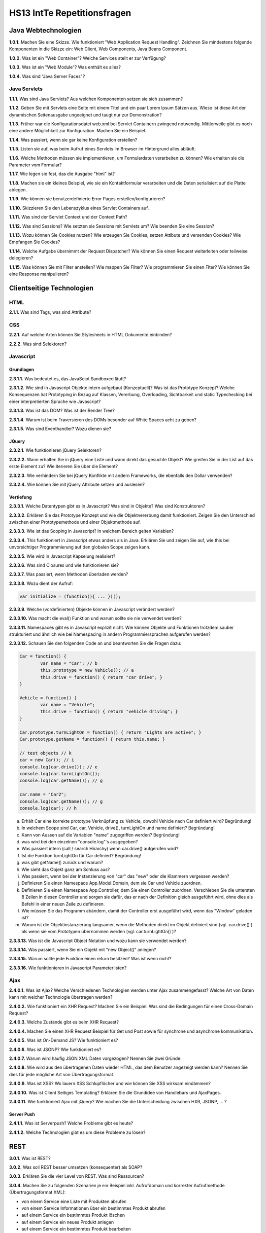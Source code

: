 ===============================
HS13 IntTe Repetitionsfragen
===============================


Java Webtechnologien
====================
**1.0.1.**
Machen Sie eine Skizze. Wie funktioniert "Web Application Request Handling". Zeichnen Sie mindestens folgende Komponenten in die Skizze ein: Web Client, Web Components, Java Beans Component.

**1.0.2.**
Was ist ein "Web Container"? Welche Services stellt er zur Verfügung?

**1.0.3.**
Was ist ein "Web Module"? Was enthält es alles?

**1.0.4.**
Was sind "Java Server Faces"?

Java Servlets
-------------
**1.1.1.**
Was sind Java Servlets? Aus welchen Komponenten setzen sie sich zusammen?

**1.1.2.**
Geben Sie mit Servlets eine Seite mit einem Titel und ein paar Lorem Ipsum Sätzen aus. Wieso ist diese Art der dynamischen Seitenausgabe ungeeignet und taugt nur zur Demonstration?

**1.1.3.**
Früher war die Konfigurationsdatei web.xml bei Servlet Containern zwingend notwendig. Mittlerweile gibt es noch eine andere Möglichkeit zur Konfiguration. Machen Sie ein Beispiel.

**1.1.4.**
Was passiert, wenn sie gar keine Konfiguration erstellen?

**1.1.5.**
Listen sie auf, was beim Aufruf eines Servlets im Browser im Hintergrund alles abläuft.

**1.1.6.**
Welche Methoden müssen sie implementieren, um Formulardaten verarbeiten zu können? Wie erhalten sie die Parameter vom Formular?

**1.1.7.**
Wie legen sie fest, das die Ausgabe "html" ist?

**1.1.8.**
Machen sie ein kleines Beispiel, wie sie ein Kontaktformular verarbeiten und die Daten serialisiert auf die Platte ablegen.

**1.1.9.**
Wie können sie benutzerdefinierte Error Pages erstellen/konfigurieren?

**1.1.10.**
Skizzieren Sie den Lebenszyklus eines Servlet Containers auf.

**1.1.11.**
Was sind der Servlet Context und der Context Path?

**1.1.12.**
Was sind Sessions? Wie setzten sie Sessions mit Servlets um? Wie beenden Sie eine Session?

**1.1.13.**
Wozu können Sie Cookies nutzen? Wie erzeugen Sie Cookies, setzen Attibute und versenden Cookies? Wie Empfangen Sie Cookies?

**1.1.14.**
Welche Aufgabe übernimmt der Request Dispatcher? Wie können Sie einen Request weiterleiten oder teilweise delegieren?

**1.1.15.**
Was können Sie mit Filter anstellen? Wie mappen Sie Filter? Wie programmieren Sie einen Flter?
Wie können Sie eine Response manipulieren?



Clientseitige Technologien
==========================

HTML
----
**2.1.1.**
Was sind Tags, was sind Attribute?

CSS
---
**2.2.1.**
Auf welche Arten können Sie Stylesheets in HTML Dokumente einbinden?

**2.2.2.**
Was sind Selektoren?

Javascript
----------

Grundlagen
..........
**2.3.1.1.**
Was bedeutet es, das JavaScipt Sandboxed läuft?

**2.3.1.2.**
Wie sind in Javascript Objekte intern aufgebaut (Konzeptuell)? Was ist das Prototype Konzept? Welche Konsequenzen hat Prototyping in Bezug auf Klassen, Vererbung, Overloading, Sichtbarkeit und static Typechecking bei einer interpretierten Sprache wie Javascript?

**2.3.1.3.**
Was ist das DOM? Was ist der Render Tree?

**2.3.1.4.**
Warum ist beim Traversieren des DOMs besonder auf White Spaces acht zu geben?

**2.3.1.5.**
Was sind Eventhandler? Wozu dienen sie?

JQuery
......
**2.3.2.1.**
Wie funktionieren jQuery Selektoren?

**2.3.2.2.**
Wann erhalten Sie in jQuery eine Liste und wann direkt das gesuchte Objekt? Wie greifen Sie in der List auf das erste Element zu? Wie iterieren Sie über die Element?

**2.3.2.3.**
Wie verhindern Sie bei jQuery Konflikte mit andern Frameworks, die ebenfalls den Dollar verwenden?

**2.3.2.4.**
Wie können Sie mit jQuery Attribute setzen und auslesen?

Vertiefung
..........
**2.3.3.1.**
Welche Datentypen gibt es in Javascript? Was sind in Objekte? Was sind Konstruktoren?

**2.3.3.2.**
Erklären Sie das Prototype Konzept und wie die Objektvererbung damit funktioniert. Zeigen Sie den Unterschied zwischen einer Prototypemethode und einer Objektmethode auf.

**2.3.3.3.**
Wie ist das Scoping in Javascript? In welchem Bereich gelten Variablen?

**2.3.3.4.**
This funktioniert in Javascript etwas anders als in Java. Erklären Sie und zeigen Sie auf, wie this bei unvorsichtiger Programmierung auf den globalen Scope zeigen kann.

**2.3.3.5.**
Wie wird in Javascript Kapselung realisiert?

**2.3.3.6.**
Was sind Closures und wie funktionieren sie?

**2.3.3.7.**
Was passiert, wenn Methoden überladen werden?

**2.3.3.8.**
Wozu dient der Aufruf:

.. code-block:: Javascript

	var initialize = (function(){ ... })();

**2.3.3.9.**
Welche (vordefinierten) Objekte können in Javascript verändert werden?

**2.3.3.10.**
Was macht die eval() Funktion und warum sollte sie nie verwendet werden?

**2.3.3.11.**
Namespaces gibt es in Javascript explizit nicht. Wie können Objekte und Funktionen trotzdem sauber strukturiert und ähnlich wie bei Namespacing in andern Programmiersprachen aufgerufen werden?

**2.3.3.12.**
Schauen Sie den folgenden Code an und beantworten Sie die Fragen dazu:

.. code-block:: Javascript

	Car = function() {
		var name = "Car"; // b
		this.prototype = new Vehicle(); // a
		this.drive = function() { return "car drive"; }
	}

	Vehicle = function() {
		var name = "Vehicle";
		this.drive = function() { return "vehicle driving"; }
	}

	Car.prototype.turnLightOn = function() { return "Lights are active"; }
	Car.prototype.getName = function() { return this.name; }

	// test objects // k
	car = new Car(); // i
	console.log(car.drive()); // e
	console.log(car.turnLightOn());
	console.log(car.getName()); // g

	car.name = "Car2";
	console.log(car.getName()); // g
	console.log(car); // h


a. Erhält Car eine korrekte prototype Verknüpfung zu Vehicle, obwohl Vehicle nach Car definiert wird? Begründung!
b. In welchem Scope sind Car, car, Vehicle, drive(), turnLightOn und name definiert? Begründung!
c. Kann von Aussen auf die Variablen "name" zugegriffen werden? Begründung!
d. was wird bei den einzelnen "console.log"'s ausgegeben?
e. Was passiert intern (call / search Hirarchy) wenn car.drive() aufgerufen wird?
f. Ist die Funktion turnLightOn für Car definiert? Begründung!
g. was gibt getName() zurück und warum?
h. Wie sieht das Objekt ganz am Schluss aus?
i. Was passiert, wenn bei der Instanzierung von "car" das "new" oder die Klammern vergessen werden?
j. Definieren Sie einen Namespace App.Model.Domain, dem sie Car und Vehicle zuordnen.
k. Definieren Sie einen Namespace App.Controller, dem Sie einen Controller zuordnen. Verschieben Sie die untersten 8 Zeilen in diesen Controller und sorgen sie dafür, das er nach der Definition gleich ausgeführt wird, ohne dies als Befehl in einer neuen Zeile zu definieren.
l. Wie müssen Sie das Programm abändern, damit der Controller erst ausgeführt wird, wenn das "Window" geladen ist?
m. Warum ist die Objektinstanzierung langsamer, wenn die Methoden direkt im Objekt definiert sind (vgl. car.drive() ) als wenn sie vom Prototypen übernommen werden (vgl. car.turnLightOn() )?

**2.3.3.13.**
Was ist die Javascript Object Notation und wozu kann sie verwendet werden?

**2.3.3.14.**
Was passiert, wenn Sie ein Objekt mit "new Object()" anlegen?

**2.3.3.15.**
Warum sollte jede Funktion einen return besitzen? Was ist wenn nicht?

**2.3.3.16.**
Wie funktionieren in Javascript Parameterlisten?


Ajax
----
**2.4.0.1.**
Was ist Ajax? Welche Verschiedenen Technologien werden unter Ajax zusammengefasst? Welche Art von Daten kann mit welcher Technologie übertragen werden?

**2.4.0.2.**
Wie funktioniert ein XHR Request? Machen Sie ein Beispiel. Was sind die Bedingungen für einen Cross-Domain Request?

**2.4.0.3.**
Welche Zustände gibt es beim XHR Request?

**2.4.0.4.**
Machen Sie einen XHR Request Beispiel für Get und Post sowie für synchrone und asynchrone kommunikation.

**2.4.0.5.**
Was ist On-Demand JS? Wie funktioniert es?

**2.4.0.6.**
Was ist JSONP? Wie funktioniert es?

**2.4.0.7.**
Warum wird häufig JSON XML Daten vorgezogen? Nennen Sie zwei Gründe.

**2.4.0.8.**
Wie wird aus den übertragenen Daten wieder HTML, das dem Benutzer angezeigt werden kann? Nennen Sie dies für jede mögliche Art von Übertragungsformat.

**2.4.0.9.**
Was ist XSS? Wo lauern XSS Schlupflöcher und wie können Sie XSS wirksam eindämmen?

**2.4.0.10.**
Was ist Client Seitiges Templating? Erklären Sie die Grundidee von Handlebars und AjaxPages.

**2.4.0.11.**
Wie funktioniert Ajax mit jQuery? Wie machen Sie die Unterscheidung zwischen HXR, JSONP, ... ?

Server Push
...........
**2.4.1.1.**
Was ist Serverpush? Welche Probleme gibt es heute?

**2.4.1.2.**
Welche Technologien gibt es um diese Probleme zu lösen?


REST
====
**3.0.1.**
Was ist REST?

**3.0.2.**
Was soll REST besser umsetzen (konsequenter) als SOAP?

**3.0.3.**
Erklären Sie die vier Level von REST. Was sind Ressourcen?

**3.0.4.**
Machen Sie zu folgenden Szenarien je ein Beispiel inkl. Aufrufdomain und korrekter Aufrufmethode (Übertragungsformat XML):

- von einem Service eine Liste mit Produkten abrufen
- von einem Service Informationen über ein bestimmtes Produkt abrufen
- auf einem Service ein bestimmtes Produkt löschen
- auf einem Service ein neues Produkt anlegen
- auf einem Service ein bestimmtes Produkt bearbeiten


**3.0.5.**
Was bedeutet HAETOAS? Zweck?

**3.0.6.**
Warum sollten GET Requests nie Veränderungen auf dem Server vornehmen? Wie müssen Sie verändernde Requests gestalten?

**3.0.7.**
Warum ist bei REST eine statuslose Kommunikation bewusst gewollt? Wo liegen die Vorteile?

**3.0.8.**
Welche zwei Möglichkeiten gibt es trotz Statuslosigkeit einen Warenkorb umzusetzen?


JSF
===
**4.0.1.**
Was sind JSF?

**4.0.2.**
Skizzieren Sie das MVC Pattern für Webanwendungen auf.

**4.0.3.**
Was sind JSF Komponenten?

**4.0.4.**
Was sind Beans? Warum werden für das JSF Templating Beans benötigt?

**4.0.5.**
Wie funktioniert das Templating bei JSF grundsätzlich?



